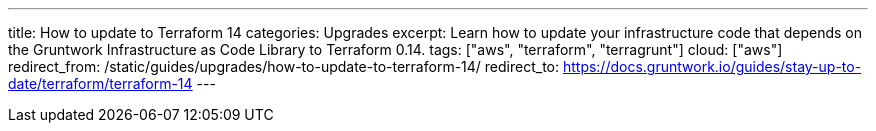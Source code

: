 ---
title: How to update to Terraform 14
categories: Upgrades
excerpt: Learn how to update your infrastructure code that depends on the Gruntwork Infrastructure as Code Library to Terraform 0.14.
tags: ["aws", "terraform", "terragrunt"]
cloud: ["aws"]
redirect_from: /static/guides/upgrades/how-to-update-to-terraform-14/
redirect_to: https://docs.gruntwork.io/guides/stay-up-to-date/terraform/terraform-14
---
